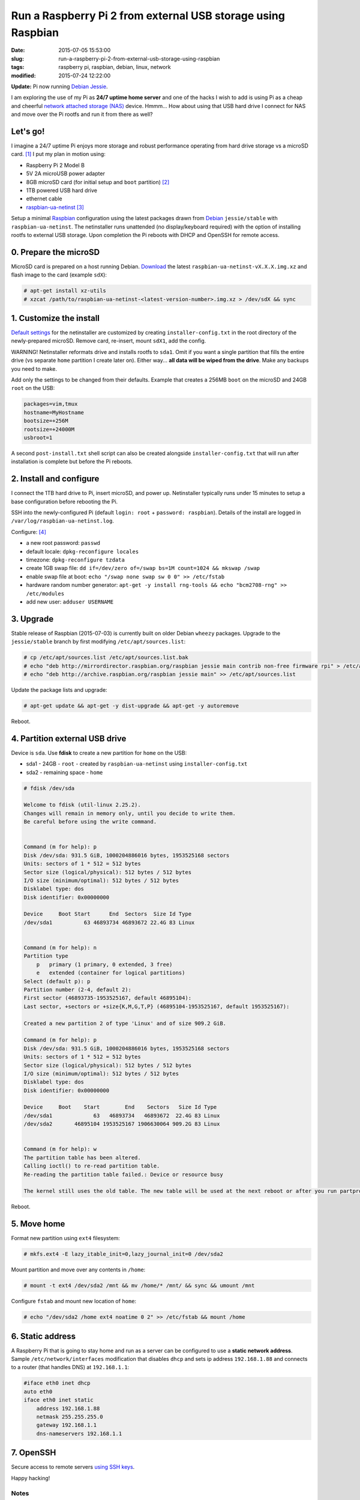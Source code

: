 =============================================================
Run a Raspberry Pi 2 from external USB storage using Raspbian
=============================================================

:date: 2015-07-05 15:53:00
:slug: run-a-raspberry-pi-2-from-external-usb-storage-using-raspbian
:tags: raspberry pi, raspbian, debian, linux, network
:modified: 2015-07-24 12:22:00

**Update:** Pi now running `Debian Jessie <http://www.circuidipity.com/raspberry-pi-usb-debian-jessie.html>`_.

I am exploring the use of my Pi as **24/7 uptime home server** and one of the hacks I wish to add is using Pi as a cheap and cheerful `network attached storage (NAS) <http://www.circuidipity.com/nas-raspberry-pi-sshfs.html>`_ device. Hmmm... How about using that USB hard drive I connect for NAS and move over the Pi rootfs and run it from there as well?

Let's go!
=========

I imagine a 24/7 uptime Pi enjoys more storage and robust performance operating from hard drive storage vs a microSD card. [1]_ I put my plan in motion using:

* Raspberry Pi 2 Model B
* 5V 2A microUSB power adapter
* 8GB microSD card (for initial setup and ``boot`` partition) [2]_
* 1TB powered USB hard drive
* ethernet cable
* `raspbian-ua-netinst <https://github.com/debian-pi/raspbian-ua-netinst>`_ [3]_

Setup a minimal `Raspbian <http://www.circuidipity.com/tag-raspbian.html>`_ configuration using the latest packages drawn from `Debian <http://www.circuidipity.com/tag-debian.html>`_ ``jessie/stable``  with ``raspbian-ua-netinst``. The netinstaller runs unattended (no display/keyboard required) with the option of installing rootfs to external USB storage. Upon completion the Pi reboots with DHCP and OpenSSH for remote access.

0. Prepare the microSD
======================

MicroSD card is prepared on a host running Debian. `Download <https://github.com/debian-pi/raspbian-ua-netinst/releases/>`_ the latest ``raspbian-ua-netinst-vX.X.X.img.xz`` and flash image to the card (example ``sdX``):

.. code-block:: bash

    # apt-get install xz-utils
    # xzcat /path/to/raspbian-ua-netinst-<latest-version-number>.img.xz > /dev/sdX && sync

1. Customize the install
========================

`Default settings <https://github.com/debian-pi/raspbian-ua-netinst#installer-customization>`_ for the netinstaller are customized by creating ``installer-config.txt`` in the root directory of the newly-prepared microSD. Remove card, re-insert, mount ``sdX1``, add the config.

.. role:: warning

:warning:`WARNING!` Netinstaller reformats drive and installs rootfs to ``sda1``. Omit if you want a single partition that fills the entire drive (vs separate ``home`` partition I create later on). Either way... **all data will be wiped from the drive**. Make any backups you need to make.

Add only the settings to be changed from their defaults. Example that creates a 256MB ``boot`` on the microSD and 24GB ``root`` on the USB:

.. code-block:: bash

    packages=vim,tmux
    hostname=MyHostname
    bootsize=+256M
    rootsize=+24000M
    usbroot=1

A second ``post-install.txt`` shell script can also be created alongside ``installer-config.txt`` that will run after installation is complete but before the Pi reboots.

2. Install and configure
========================

I connect the 1TB hard drive to Pi, insert microSD, and power up. Netinstaller typically runs under 15 minutes to setup a base configuration before rebooting the Pi.

SSH into the newly-configured Pi (default ``login: root`` + ``password: raspbian``). Details of the install are logged in ``/var/log/raspbian-ua-netinst.log``.

Configure: [4]_

* a new root password: ``passwd``
* default locale: ``dpkg-reconfigure locales``
* timezone: ``dpkg-reconfigure tzdata``
* create 1GB swap file: ``dd if=/dev/zero of=/swap bs=1M count=1024 && mkswap /swap``
* enable swap file at boot: ``echo "/swap none swap sw 0 0" >> /etc/fstab``
* hardware random number generator: ``apt-get -y install rng-tools && echo "bcm2708-rng" >> /etc/modules``
* add new user: ``adduser USERNAME``

3. Upgrade
==========

Stable release of Raspbian (2015-07-03) is currently built on older Debian ``wheezy`` packages. Upgrade to the ``jessie/stable`` branch by first modifying ``/etc/apt/sources.list``:

.. code-block:: bash

    # cp /etc/apt/sources.list /etc/apt/sources.list.bak
    # echo "deb http://mirrordirector.raspbian.org/raspbian jessie main contrib non-free firmware rpi" > /etc/apt/sources.list
    # echo "deb http://archive.raspbian.org/raspbian jessie main" >> /etc/apt/sources.list

Update the package lists and upgrade:

.. code-block:: bash

    # apt-get update && apt-get -y dist-upgrade && apt-get -y autoremove

Reboot.

4. Partition external USB drive
===============================

Device is ``sda``. Use **fdisk** to create a new partition for ``home`` on the USB:

* sda1 - 24GB - ``root`` - created by ``raspbian-ua-netinst`` using ``installer-config.txt``
* sda2 - remaining space - ``home``

.. code-block:: bash
                                                                                
    # fdisk /dev/sda                                                                
                                                                                
    Welcome to fdisk (util-linux 2.25.2).                                           
    Changes will remain in memory only, until you decide to write them.             
    Be careful before using the write command.                                      
                                                                                
                                                                                
    Command (m for help): p                                                         
    Disk /dev/sda: 931.5 GiB, 1000204886016 bytes, 1953525168 sectors               
    Units: sectors of 1 * 512 = 512 bytes                                           
    Sector size (logical/physical): 512 bytes / 512 bytes                           
    I/O size (minimum/optimal): 512 bytes / 512 bytes                               
    Disklabel type: dos                                                             
    Disk identifier: 0x00000000                                                     
                                                                                
    Device     Boot Start      End  Sectors  Size Id Type                           
    /dev/sda1          63 46893734 46893672 22.4G 83 Linux                          
                                                                                
                                                                                
    Command (m for help): n                                                         
    Partition type                                                                  
        p   primary (1 primary, 0 extended, 3 free)                                  
        e   extended (container for logical partitions)                              
    Select (default p): p                                                           
    Partition number (2-4, default 2):                                              
    First sector (46893735-1953525167, default 46895104):                           
    Last sector, +sectors or +size{K,M,G,T,P} (46895104-1953525167, default 1953525167):
                                                                                
    Created a new partition 2 of type 'Linux' and of size 909.2 GiB.                
                                                                                
    Command (m for help): p                                                         
    Disk /dev/sda: 931.5 GiB, 1000204886016 bytes, 1953525168 sectors               
    Units: sectors of 1 * 512 = 512 bytes                                           
    Sector size (logical/physical): 512 bytes / 512 bytes                           
    I/O size (minimum/optimal): 512 bytes / 512 bytes                               
    Disklabel type: dos                                                             
    Disk identifier: 0x00000000                                                     
                                                                                
    Device     Boot    Start        End    Sectors   Size Id Type                   
    /dev/sda1             63   46893734   46893672  22.4G 83 Linux                  
    /dev/sda2       46895104 1953525167 1906630064 909.2G 83 Linux                  
                                                                                
                                                                                
    Command (m for help): w                                                         
    The partition table has been altered.                                           
    Calling ioctl() to re-read partition table.                                     
    Re-reading the partition table failed.: Device or resource busy                 
                                                                                
    The kernel still uses the old table. The new table will be used at the next reboot or after you run partprobe(8) or kpartx(8).
                                                                                
Reboot.

5. Move home
============

Format new partition using ``ext4`` filesystem:

.. code-block:: bash

    # mkfs.ext4 -E lazy_itable_init=0,lazy_journal_init=0 /dev/sda2                 
                                                                                
Mount partition and move over any contents in ``/home``:

.. code-block:: bash
                                              
    # mount -t ext4 /dev/sda2 /mnt && mv /home/* /mnt/ && sync && umount /mnt       
                                                                                
Configure ``fstab`` and mount new location of ``home``:

.. code-block:: bash                                 

    # echo "/dev/sda2 /home ext4 noatime 0 2" >> /etc/fstab && mount /home

6. Static address
=================

A Raspberry Pi that is going to stay home and run as a server can be configured to use a **static network address**. Sample ``/etc/network/interfaces`` modification that disables ``dhcp`` and sets ip address ``192.168.1.88`` and connects to a router (that handles DNS) at ``192.168.1.1``:

.. code-block:: bash

    #iface eth0 inet dhcp                                                       
    auto eth0                                                                   
    iface eth0 inet static                                                      
        address 192.168.1.88                                                    
        netmask 255.255.255.0                                                   
        gateway 192.168.1.1
        dns-nameservers 192.168.1.1

7. OpenSSH
==========

Secure access to remote servers `using SSH keys <http://www.circuidipity.com/secure-remote-access-using-ssh-keys.html>`_.

Happy hacking!

Notes
-----

.. [1] `Discussion thread <http://www.raspberrypi.org/forums/viewtopic.php?f=29&t=44177>`_ about moving root to external USB storage.
.. [2] Pi 2 requires microSD card at boot so we continue using original ``/boot``.
.. [3] `Version 1 <http://www.circuidipity.com/run-a-raspberry-pi-from-external-usb-storage.html>`_ of HOWTO used Raspbian on a Raspberry Pi Model B. With the Pi 2 moving to ARMv7 I used a `minimal Ubuntu 14.04 <http://www.circuidipity.com/run-a-raspberry-pi-2-from-external-usb-storage.html>`_ installer for Version 2.
.. [4] I created a `post-install script <https://github.com/vonbrownie/linux-post-install/blob/master/scripts/raspbian-post-install.sh>`_ for configuring the base install and upgrading to ``jessie``.
